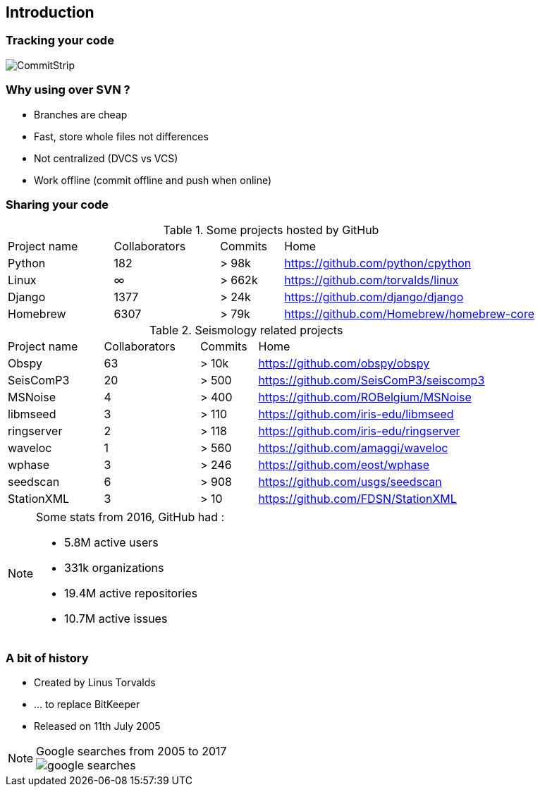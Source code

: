 <<<
== Introduction

=== Tracking your code

image::images/commitstrip.jpg[CommitStrip]

=== Why using over SVN ?

- Branches are cheap
- Fast, store whole files not differences
- Not centralized (DVCS vs VCS)
- Work offline (commit offline and push when online)

<<<
=== Sharing your code

.Some projects hosted by GitHub
[cols="20%,20%,12%,48%", options="header]
|===
|Project name
|Collaborators
|Commits
|Home

|Python
|182
|> 98k
|https://github.com/python/cpython

|Linux
|∞
|> 662k
|https://github.com/torvalds/linux

|Django
|1377
|> 24k
|https://github.com/django/django

|Homebrew
|6307
|> 79k
|https://github.com/Homebrew/homebrew-core

|===


.Seismology related projects
[cols="20%,20%,12%,48%", options="header]
|===
|Project name
|Collaborators
|Commits
|Home

|Obspy
|63
|> 10k
|https://github.com/obspy/obspy

|SeisComP3
|20
|> 500
|https://github.com/SeisComP3/seiscomp3

|MSNoise
|4
|> 400
|https://github.com/ROBelgium/MSNoise

|libmseed
|3
|> 110
|https://github.com/iris-edu/libmseed

|ringserver
|2
|> 118
|https://github.com/iris-edu/ringserver

|waveloc
|1
|> 560
|https://github.com/amaggi/waveloc

|wphase
|3
|> 246
|https://github.com/eost/wphase

|seedscan
|6
|> 908
|https://github.com/usgs/seedscan

|StationXML
|3
|> 10
|https://github.com/FDSN/StationXML

|===


[NOTE]
====
.Some stats from 2016, GitHub had :
- 5.8M active users
- 331k organizations
- 19.4M active repositories
- 10.7M active issues
====

<<<
=== A bit of history

- Created by Linus Torvalds
- ... to replace BitKeeper
- Released on 11th July 2005

[NOTE]
.Google searches from 2005 to 2017
====
image::images/google-searches.svg[]
====
